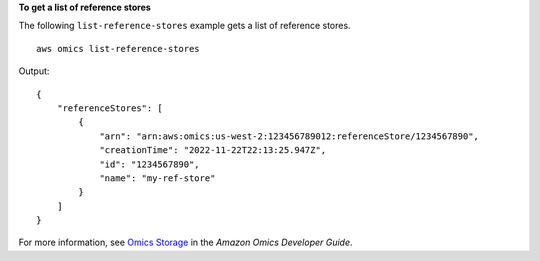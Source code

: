 **To get a list of reference stores**

The following ``list-reference-stores`` example gets a list of reference stores. ::

    aws omics list-reference-stores

Output::

    {
        "referenceStores": [
            {
                "arn": "arn:aws:omics:us-west-2:123456789012:referenceStore/1234567890",
                "creationTime": "2022-11-22T22:13:25.947Z",
                "id": "1234567890",
                "name": "my-ref-store"
            }
        ]
    }

For more information, see `Omics Storage <https://docs.aws.amazon.com/omics/latest/dev/sequence-stores.html>`__ in the *Amazon Omics Developer Guide*.
